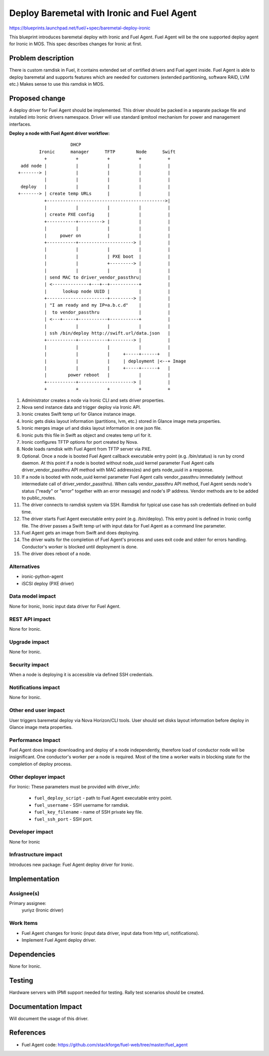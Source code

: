 ..
 This work is licensed under a Creative Commons Attribution 3.0 Unported
 License.

 http://creativecommons.org/licenses/by/3.0/legalcode

===========================================
Deploy Baremetal with Ironic and Fuel Agent
===========================================

https://blueprints.launchpad.net/fuel/+spec/baremetal-deploy-ironic

This blueprint introduces baremetal deploy with Ironic and Fuel Agent.
Fuel Agent will be the one supported deploy agent for Ironic in MOS.
This spec describes changes for Ironic at first.


Problem description
===================

There is custom ramdisk in Fuel, it contains extended set of certified drivers
and Fuel agent inside. Fuel Agent is able to deploy baremetal and supports
features which are needed for customers (extended partitioning, software RAID,
LVM etc.)
Makes sense to use this ramdisk in MOS.


Proposed change
===============

A deploy driver for Fuel Agent should be implemented. This driver should be
packed in a separate package file and installed into Ironic drivers namespace.
Driver will use standard ipmitool mechanism for power and management
interfaces.

**Deploy a node with Fuel Agent driver workflow:**

::

                        DHCP
            Ironic      manager      TFTP        Node      Swift
              +           +           +           +          +
     add node |           |           |           |          |
    +-------> |           |           |           |          |
              |           |           |           |          |
     deploy   |           |           |           |          |
    +-------> | create temp URLs      |           |          |
              +--------------------------------------------->|
              |           |           |           |          |
              | create PXE config     |           |          |
              +-----------+---------> |           |          |
              |           |           |           |          |
              |     power on          |           |          |
              +-----------+---------------------> |          |
              |           |           |           |          |
              |           |           | PXE boot  |          |
              |           |           +---------> |          |
              |           |           |           |          |
              | send MAC to driver_vendor_passthru|          |
              | <--------------+---+--+-----------+          |
              |      lookup node UUID |           |          |
              +-----------------------+---------> |          |
              | "I am ready and my IP=a.b.c.d"    |          |
              |  to vendor_passthru               |          |
              | <---+-----+-----------+-----------+          |
              |           |           |           |          |
              | ssh /bin/deploy http://swift.url/data.json   |
              +-----------+-----------+---------> |          |
              |           |           |           |          |
              |           |           |     +-----+------+   |
              |           |           |     | deployment |<--+ Image
              |           |           |     +-----+------+   |
              |        power reboot   |           |          |
              +-----------+---------------------> |          |
              +           +           +           +          +


#. Administrator creates a node via Ironic CLI and sets driver properties.

#. Nova send instance data and trigger deploy via Ironic API.

#. Ironic creates Swift temp url for Glance instance image.

#. Ironic gets disks layout information (partitions, lvm, etc.) stored in
   Glance image meta properties.

#. Ironic merges image url and disks layout information in one json file.

#. Ironic puts this file in Swift as object and creates temp url for it.

#. Ironic configures TFTP options for port created by Nova.

#. Node loads ramdisk with Fuel Agent from TFTP server via PXE.

#. Optional. Once a node is booted Fuel Agent callback executable entry point
   (e.g. /bin/status) is run by crond daemon. At this point if a node
   is booted without node_uuid kernel parameter Fuel Agent calls
   driver_vendor_passthru API method with MAC address(es) and gets node_uuid in
   a response.

#. If a node is booted with node_uuid kernel parameter Fuel Agent calls
   vendor_passthru immediately (without intermediate call of
   driver_vendor_passthru). When calls vendor_passthru API method,
   Fuel Agent sends node's status ("ready" or "error" together with
   an error message) and node's IP address. Vendor methods are to be added
   to public_routes.

#. The driver connects to ramdisk system via SSH. Ramdisk for typical use case
   has ssh credentials defined on build time.

#. The driver starts Fuel Agent executable entry point (e.g. /bin/deploy). This
   entry point is defined in Ironic config file. The driver passes a Swift temp
   url with input data for Fuel Agent as a command line parameter.

#. Fuel Agent gets an image from Swift and does deploying.

#. The driver waits for the completion of Fuel Agent's process and uses
   exit code and stderr for errors handling. Conductor's worker is blocked
   until deployment is done.

#. The driver does reboot of a node.


Alternatives
------------

* ironic-python-agent

* iSCSI deploy (PXE driver)

Data model impact
-----------------

None for Ironic, Ironic input data driver for Fuel Agent.

REST API impact
---------------
None for Ironic.

Upgrade impact
--------------
None for Ironic.

Security impact
---------------

When a node is deploying it is accessible via defined SSH credentials.

Notifications impact
--------------------
None for Ironic.

Other end user impact
---------------------

User triggers baremetal deploy via Nova Horizon/CLI tools.
User should set disks layout information before deploy in Glance image meta
properties.

Performance Impact
------------------

Fuel Agent does image downloading and deploy of a node independently, therefore
load of conductor node will be insignificant.
One conductor's worker per a node is required. Most of the time a worker waits
in blocking state for the completion of deploy process.

Other deployer impact
---------------------

For Ironic:
These parameters must be provided with driver_info:

  * ``fuel_deploy_script`` - path to Fuel Agent executable entry point.
  * ``fuel_username`` - SSH username for ramdisk.
  * ``fuel_key_filename`` - name of SSH private key file.
  * ``fuel_ssh_port`` - SSH port.

Developer impact
----------------
None for Ironic

Infrastructure impact
---------------------

Introduces new package: Fuel Agent deploy driver for Ironic.

Implementation
==============

Assignee(s)
-----------

Primary assignee:
    yuriyz (Ironic driver)

Work Items
----------

* Fuel Agent changes for Ironic (input data driver, input data from http url,
  notifications).

* Implement Fuel Agent deploy driver.


Dependencies
============
None for Ironic.


Testing
=======

Hardware servers with IPMI support needed for testing.
Rally test scenarios should be created.

Documentation Impact
====================

Will document the usage of this driver.

References
==========

* Fuel Agent code:
  https://github.com/stackforge/fuel-web/tree/master/fuel_agent


